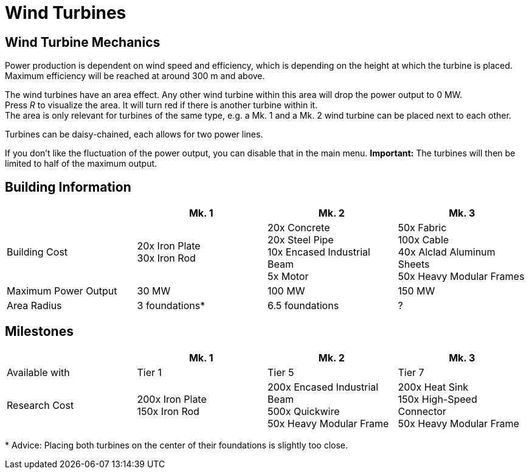 = Wind Turbines

== Wind Turbine Mechanics
Power production is dependent on wind speed and efficiency, which is depending on the height at which the turbine is placed. Maximum efficiency will be reached at around 300 m and above.

The wind turbines have an area effect. Any other wind turbine within this area will drop the power output to 0 MW. +
Press _R_ to visualize the area. It will turn red if there is another turbine within it. +
The area is only relevant for turbines of the same type, e.g. a Mk. 1 and a Mk. 2 wind turbine can be placed next to each other.

Turbines can be daisy-chained, each allows for two power lines.

If you don't like the fluctuation of the power output, you can disable that in the main menu. **Important:** The turbines will then be limited to half of the maximum output.

== Building Information

|===
| |Mk. 1 |Mk. 2 |Mk. 3

|Building Cost
|20x Iron Plate +
30x Iron Rod
|20x Concrete +
20x Steel Pipe +
10x Encased Industrial Beam +
5x Motor
|50x Fabric +
100x Cable +
40x Alclad Aluminum Sheets +
50x Heavy Modular Frames

|Maximum Power Output
|30 MW
|100 MW
|150 MW

|Area Radius
|3 foundations*
|6.5 foundations
|?
|===

== Milestones

|===
| |Mk. 1 |Mk. 2 |Mk. 3

|Available with
|Tier 1
|Tier 5
|Tier 7

|Research Cost
|200x Iron Plate +
150x Iron Rod
|200x Encased Industrial Beam +
500x Quickwire +
50x Heavy Modular Frame
|200x Heat Sink +
150x High-Speed Connector +
50x Heavy Modular Frame
|===

*{sp}Advice: Placing both turbines on the center of their foundations is slightly too close.